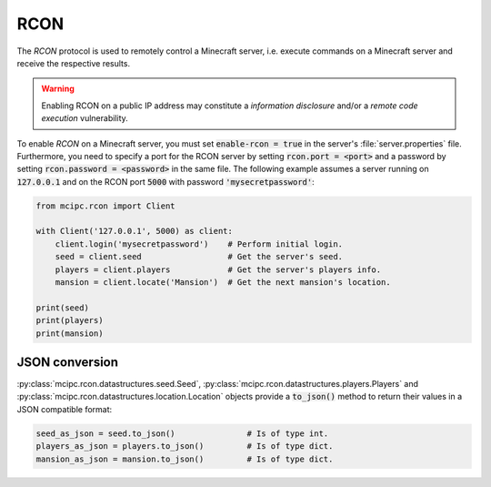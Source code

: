 RCON
====

The `RCON` protocol is used to remotely control a Minecraft server, i.e. execute
commands on a Minecraft server and receive the respective results.

.. warning::

   Enabling RCON on a public IP address may constitute a *information disclosure* and/or a *remote code execution* vulnerability.

To enable `RCON` on a Minecraft server, you must set :code:`enable-rcon = true` in the
server's :file:`server.properties` file.
Furthermore, you need to specify a port for the RCON server by setting :code:`rcon.port = <port>`
and a password by setting :code:`rcon.password = <password>` in the same file.
The following example assumes a server running on :code:`127.0.0.1` and on the RCON port :code:`5000` with password :code:`'mysecretpassword'`:

.. code-block:: python

    from mcipc.rcon import Client

    with Client('127.0.0.1', 5000) as client:
        client.login('mysecretpassword')    # Perform initial login.
        seed = client.seed                  # Get the server's seed.
        players = client.players            # Get the server's players info.
        mansion = client.locate('Mansion')  # Get the next mansion's location.

    print(seed)
    print(players)
    print(mansion)

.. seealso::

    :py:class:`mcipc.rcon.client.Client`

JSON conversion
---------------

:py:class:`mcipc.rcon.datastructures.seed.Seed`, :py:class:`mcipc.rcon.datastructures.players.Players` and :py:class:`mcipc.rcon.datastructures.location.Location` objects provide a :code:`to_json()` method to return their values in a JSON compatible format:

.. code-block:: python

    seed_as_json = seed.to_json()		# Is of type int.
    players_as_json = players.to_json() 	# Is of type dict.
    mansion_as_json = mansion.to_json() 	# Is of type dict.
